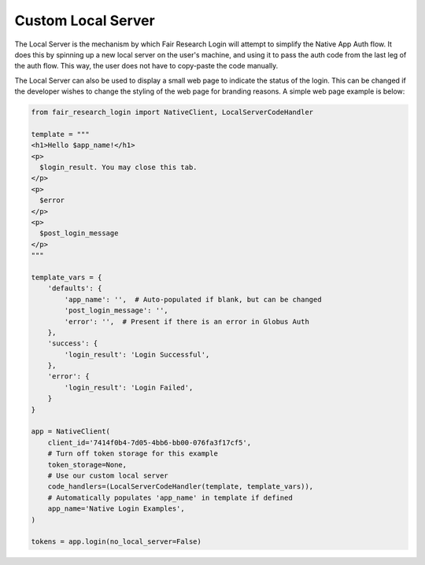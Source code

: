 Custom Local Server
===================

The Local Server is the mechanism by which Fair Research Login will attempt to
simplify the Native App Auth flow. It does this by spinning up a new local server
on the user's machine, and using it to pass the auth code from the last leg of the
auth flow. This way, the user does not have to copy-paste the code manually.

The Local Server can also be used to display a small web page to indicate the status
of the login. This can be changed if the developer wishes to change the styling of
the web page for branding reasons. A simple web page example is below:

.. code-block:: python

  from fair_research_login import NativeClient, LocalServerCodeHandler

  template = """
  <h1>Hello $app_name!</h1>
  <p>
    $login_result. You may close this tab.
  </p>
  <p>
    $error
  </p>
  <p>
    $post_login_message
  </p>
  """

  template_vars = {
      'defaults': {
          'app_name': '',  # Auto-populated if blank, but can be changed
          'post_login_message': '',
          'error': '',  # Present if there is an error in Globus Auth
      },
      'success': {
          'login_result': 'Login Successful',
      },
      'error': {
          'login_result': 'Login Failed',
      }
  }

  app = NativeClient(
      client_id='7414f0b4-7d05-4bb6-bb00-076fa3f17cf5',
      # Turn off token storage for this example
      token_storage=None,
      # Use our custom local server
      code_handlers=(LocalServerCodeHandler(template, template_vars)),
      # Automatically populates 'app_name' in template if defined
      app_name='Native Login Examples',
  )

  tokens = app.login(no_local_server=False)